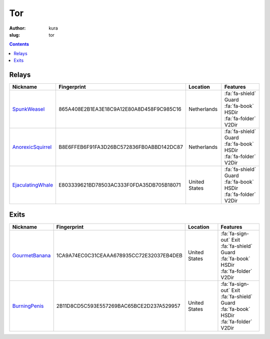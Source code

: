 Tor
###
:author: kura
:slug: tor

.. contents::
    :backlinks: none

Relays
======

+-------------------+------------------------------------------+---------------+---------------------------+
| Nickname          | Fingerprint                              | Location      | Features                  |
+===================+==========================================+===============+===========================+
| SpunkWeasel_      | 865A408E2B1EA3E18C9A12E80A8D458F9C985C16 | Netherlands   | | :fa:`fa-shield` Guard   |
|                   |                                          |               | | :fa:`fa-book` HSDir     |
|                   |                                          |               | | :fa:`fa-folder` V2Dir   |
+-------------------+------------------------------------------+---------------+---------------------------+
| AnorexicSquirrel_ | B8E6FFEB6F91FA3D26BC572836FB0ABBD142DC87 | Netherlands   | | :fa:`fa-shield` Guard   |
|                   |                                          |               | | :fa:`fa-book` HSDir     |
|                   |                                          |               | | :fa:`fa-folder` V2Dir   |
+-------------------+------------------------------------------+---------------+---------------------------+
| EjaculatingWhale_ | E803339621BD78503AC333F0FDA35DB705B18071 | United States | | :fa:`fa-shield` Guard   |
|                   |                                          |               | | :fa:`fa-book` HSDir     |
|                   |                                          |               | | :fa:`fa-folder` V2Dir   |
+-------------------+------------------------------------------+---------------+---------------------------+

.. _SpunkWeasel: https://globe.torproject.org/#/relay/865A408E2B1EA3E18C9A12E80A8D458F9C985C16
.. _AnorexicSquirrel: https://globe.torproject.org/#/relay/B8E6FFEB6F91FA3D26BC572836FB0ABBD142DC87
.. _EjaculatingWhale: https://globe.torproject.org/#/relay/E803339621BD78503AC333F0FDA35DB705B18071

Exits
=====

+----------------+------------------------------------------+---------------+---------------------------+
| Nickname       | Fingerprint                              | Location      | Features                  |
+==============+=+==========================================+===============+===========================+
| GourmetBanana_ | 1CA9A74EC0C31CEAAA678935CC72E32037EB4DEB | United States | | :fa:`fa-sign-out` Exit  |
|                |                                          |               | | :fa:`fa-shield` Guard   |
|                |                                          |               | | :fa:`fa-book` HSDir     |
|                |                                          |               | | :fa:`fa-folder` V2Dir   |
+----------------+------------------------------------------+---------------+---------------------------+
| BurningPenis_  | 2B11D8CD5C593E557269BAC65BCE2D237A529957 | United States | | :fa:`fa-sign-out` Exit  |
|                |                                          |               | | :fa:`fa-shield` Guard   |
|                |                                          |               | | :fa:`fa-book` HSDir     |
|                |                                          |               | | :fa:`fa-folder` V2Dir   |
+----------------+------------------------------------------+---------------+---------------------------+


.. _GourmetBanana: https://globe.torproject.org/#/relay/1CA9A74EC0C31CEAAA678935CC72E32037EB4DEB
.. _BurningPenis: https://globe.torproject.org/#/relay/2B11D8CD5C593E557269BAC65BCE2D237A529957
